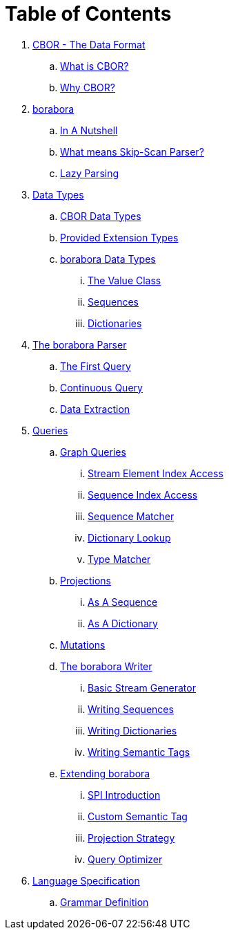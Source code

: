 = Table of Contents

. link:cbor-data-format/README.adoc[CBOR - The Data Format]
.. link:cbor-data-format/README.adoc#_what_is_cbor[What is CBOR?]
.. link:cbor-data-format/README.adoc#_why_cbor[Why CBOR?]
. link:borabora/README.adoc[borabora]
.. link:borabora/README.adoc#_in_a_nutshell[In A Nutshell]
.. link:borabora/README.adoc#_what_means_skip_scan_parser[What means Skip-Scan Parser?]
.. link:borabora/README.adoc#_lazy_parsing[Lazy Parsing]
. link:datatypes/README.adoc[Data Types]
.. link:datatypes/README.adoc#_cbor_data_types[CBOR Data Types]
.. link:datatypes/README.adoc#_provided_extension_types[Provided Extension Types]
.. link:datatypes/README.adoc#_borabora_data_types[borabora Data Types]
... link:datatypes/README.adoc#__the_value_class[The Value Class]
... link:datatypes/README.adoc#__sequences[Sequences]
... link:datatypes/README.adoc#__dictionaries[Dictionaries]
. link:parser/README.adoc[The borabora Parser]
.. link:parser/README.adoc#_the_first_query[The First Query]
.. link:parser/README.adoc#_continuous_query[Continuous Query]
.. link:parser/README.adoc#_data_extraction[Data Extraction]
. link:query/README.adoc[Queries]
.. link:query/README.adoc#_graph_queries[Graph Queries]
... link:query/README.adoc#__stream_element_index_access[Stream Element Index Access]
... link:query/README.adoc#__sequence_index_access[Sequence Index Access]
... link:query/README.adoc#__sequence_matcher[Sequence Matcher]
... link:query/README.adoc#__dictionary_lookup[Dictionary Lookup]
... link:query/README.adoc#__type_matcher[Type Matcher]
.. link:query/README.adoc#_projections[Projections]
... link:query/README.adoc#__as_a_sequence[As A Sequence]
... link:query/README.adoc#__as_a_dictionary[As A Dictionary]
.. link:query/README.adoc#_mutations[Mutations]
.. link:writer/README.adoc[The borabora Writer]
... link:writer/README.adoc#_basic_stream_generator[Basic Stream Generator]
... link:writer/README.adoc#_writing_sequences[Writing Sequences]
... link:writer/README.adoc#_writing_dictionaries[Writing Dictionaries]
... link:writer/README.adoc#_writing_semantic_tags[Writing Semantic Tags]
.. link:spi/README.adoc[Extending borabora]
... link:spi/README.adoc#_spi_introduction[SPI Introduction]
... link:spi/README.adoc#_custom_semantic_tag[Custom Semantic Tag]
... link:spi/README.adoc#_projection_strategy[Projection Strategy]
... link:spi/README.adoc#_query_optimizer[Query Optimizer]
. link:specification/README.adoc[Language Specification]
.. link:specification/README.adoc#_grammar_definition[Grammar Definition]